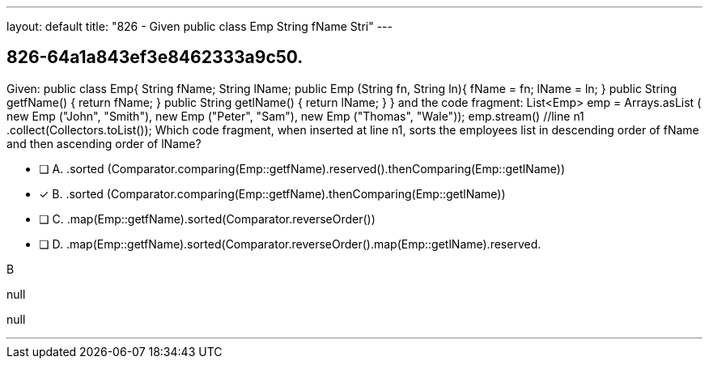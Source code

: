 ---
layout: default 
title: "826 - Given public class Emp String fName Stri"
---


[.question]
== 826-64a1a843ef3e8462333a9c50.


****

[.query]
--
Given: public class Emp{ String fName; String lName; public Emp (String fn, String ln){ fName = fn; lName = ln; } public String getfName() { return fName; } public String getlName() { return lName; } } and the code fragment: List<Emp> emp = Arrays.asList ( new Emp ("John", "Smith"), new Emp ("Peter", "Sam"), new Emp ("Thomas", "Wale")); emp.stream() //line n1 .collect(Collectors.toList()); Which code fragment, when inserted at line n1, sorts the employees list in descending order of fName and then ascending order of lName?


--

[.list]
--
* [ ] A. .sorted (Comparator.comparing(Emp::getfName).reserved().thenComparing(Emp::getlName))
* [*] B. .sorted (Comparator.comparing(Emp::getfName).thenComparing(Emp::getlName))
* [ ] C. .map(Emp::getfName).sorted(Comparator.reverseOrder())
* [ ] D. .map(Emp::getfName).sorted(Comparator.reverseOrder().map(Emp::getlName).reserved.

--
****

[.answer]
B

[.explanation]
--
null
--

[.ka]
null

'''


